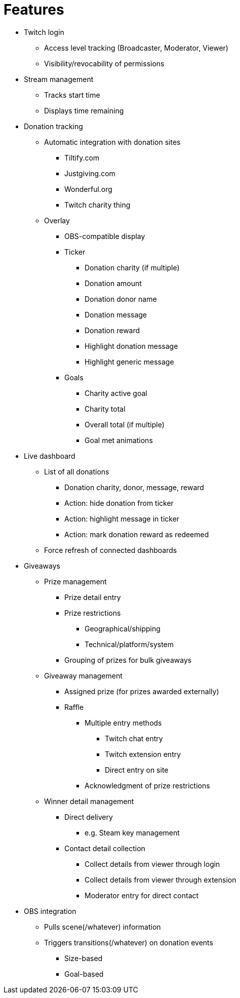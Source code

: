 = Features

* Twitch login
** Access level tracking (Broadcaster, Moderator, Viewer)
** Visibility/revocability of permissions

* Stream management
** Tracks start time
** Displays time remaining

* Donation tracking
** Automatic integration with donation sites
*** Tiltify.com
*** Justgiving.com
*** Wonderful.org
*** Twitch charity thing

** Overlay
*** OBS-compatible display
*** Ticker
**** Donation charity (if multiple)
**** Donation amount
**** Donation donor name
**** Donation message
**** Donation reward
**** Highlight donation message
**** Highlight generic message
*** Goals
**** Charity active goal
**** Charity total
**** Overall total (if multiple)
**** Goal met animations

* Live dashboard
** List of all donations
*** Donation charity, donor, message, reward
*** Action: hide donation from ticker
*** Action: highlight message in ticker
*** Action: mark donation reward as redeemed
** Force refresh of connected dashboards

* Giveaways
** Prize management
*** Prize detail entry
*** Prize restrictions
**** Geographical/shipping
**** Technical/platform/system
*** Grouping of prizes for bulk giveaways
** Giveaway management
*** Assigned prize (for prizes awarded externally)
*** Raffle
**** Multiple entry methods
***** Twitch chat entry
***** Twitch extension entry
***** Direct entry on site
**** Acknowledgment of prize restrictions
** Winner detail management
*** Direct delivery
**** e.g. Steam key management
*** Contact detail collection
**** Collect details from viewer through login
**** Collect details from viewer through extension
**** Moderator entry for direct contact

* OBS integration
** Pulls scene(/whatever) information
** Triggers transitions(/whatever) on donation events
*** Size-based
*** Goal-based
